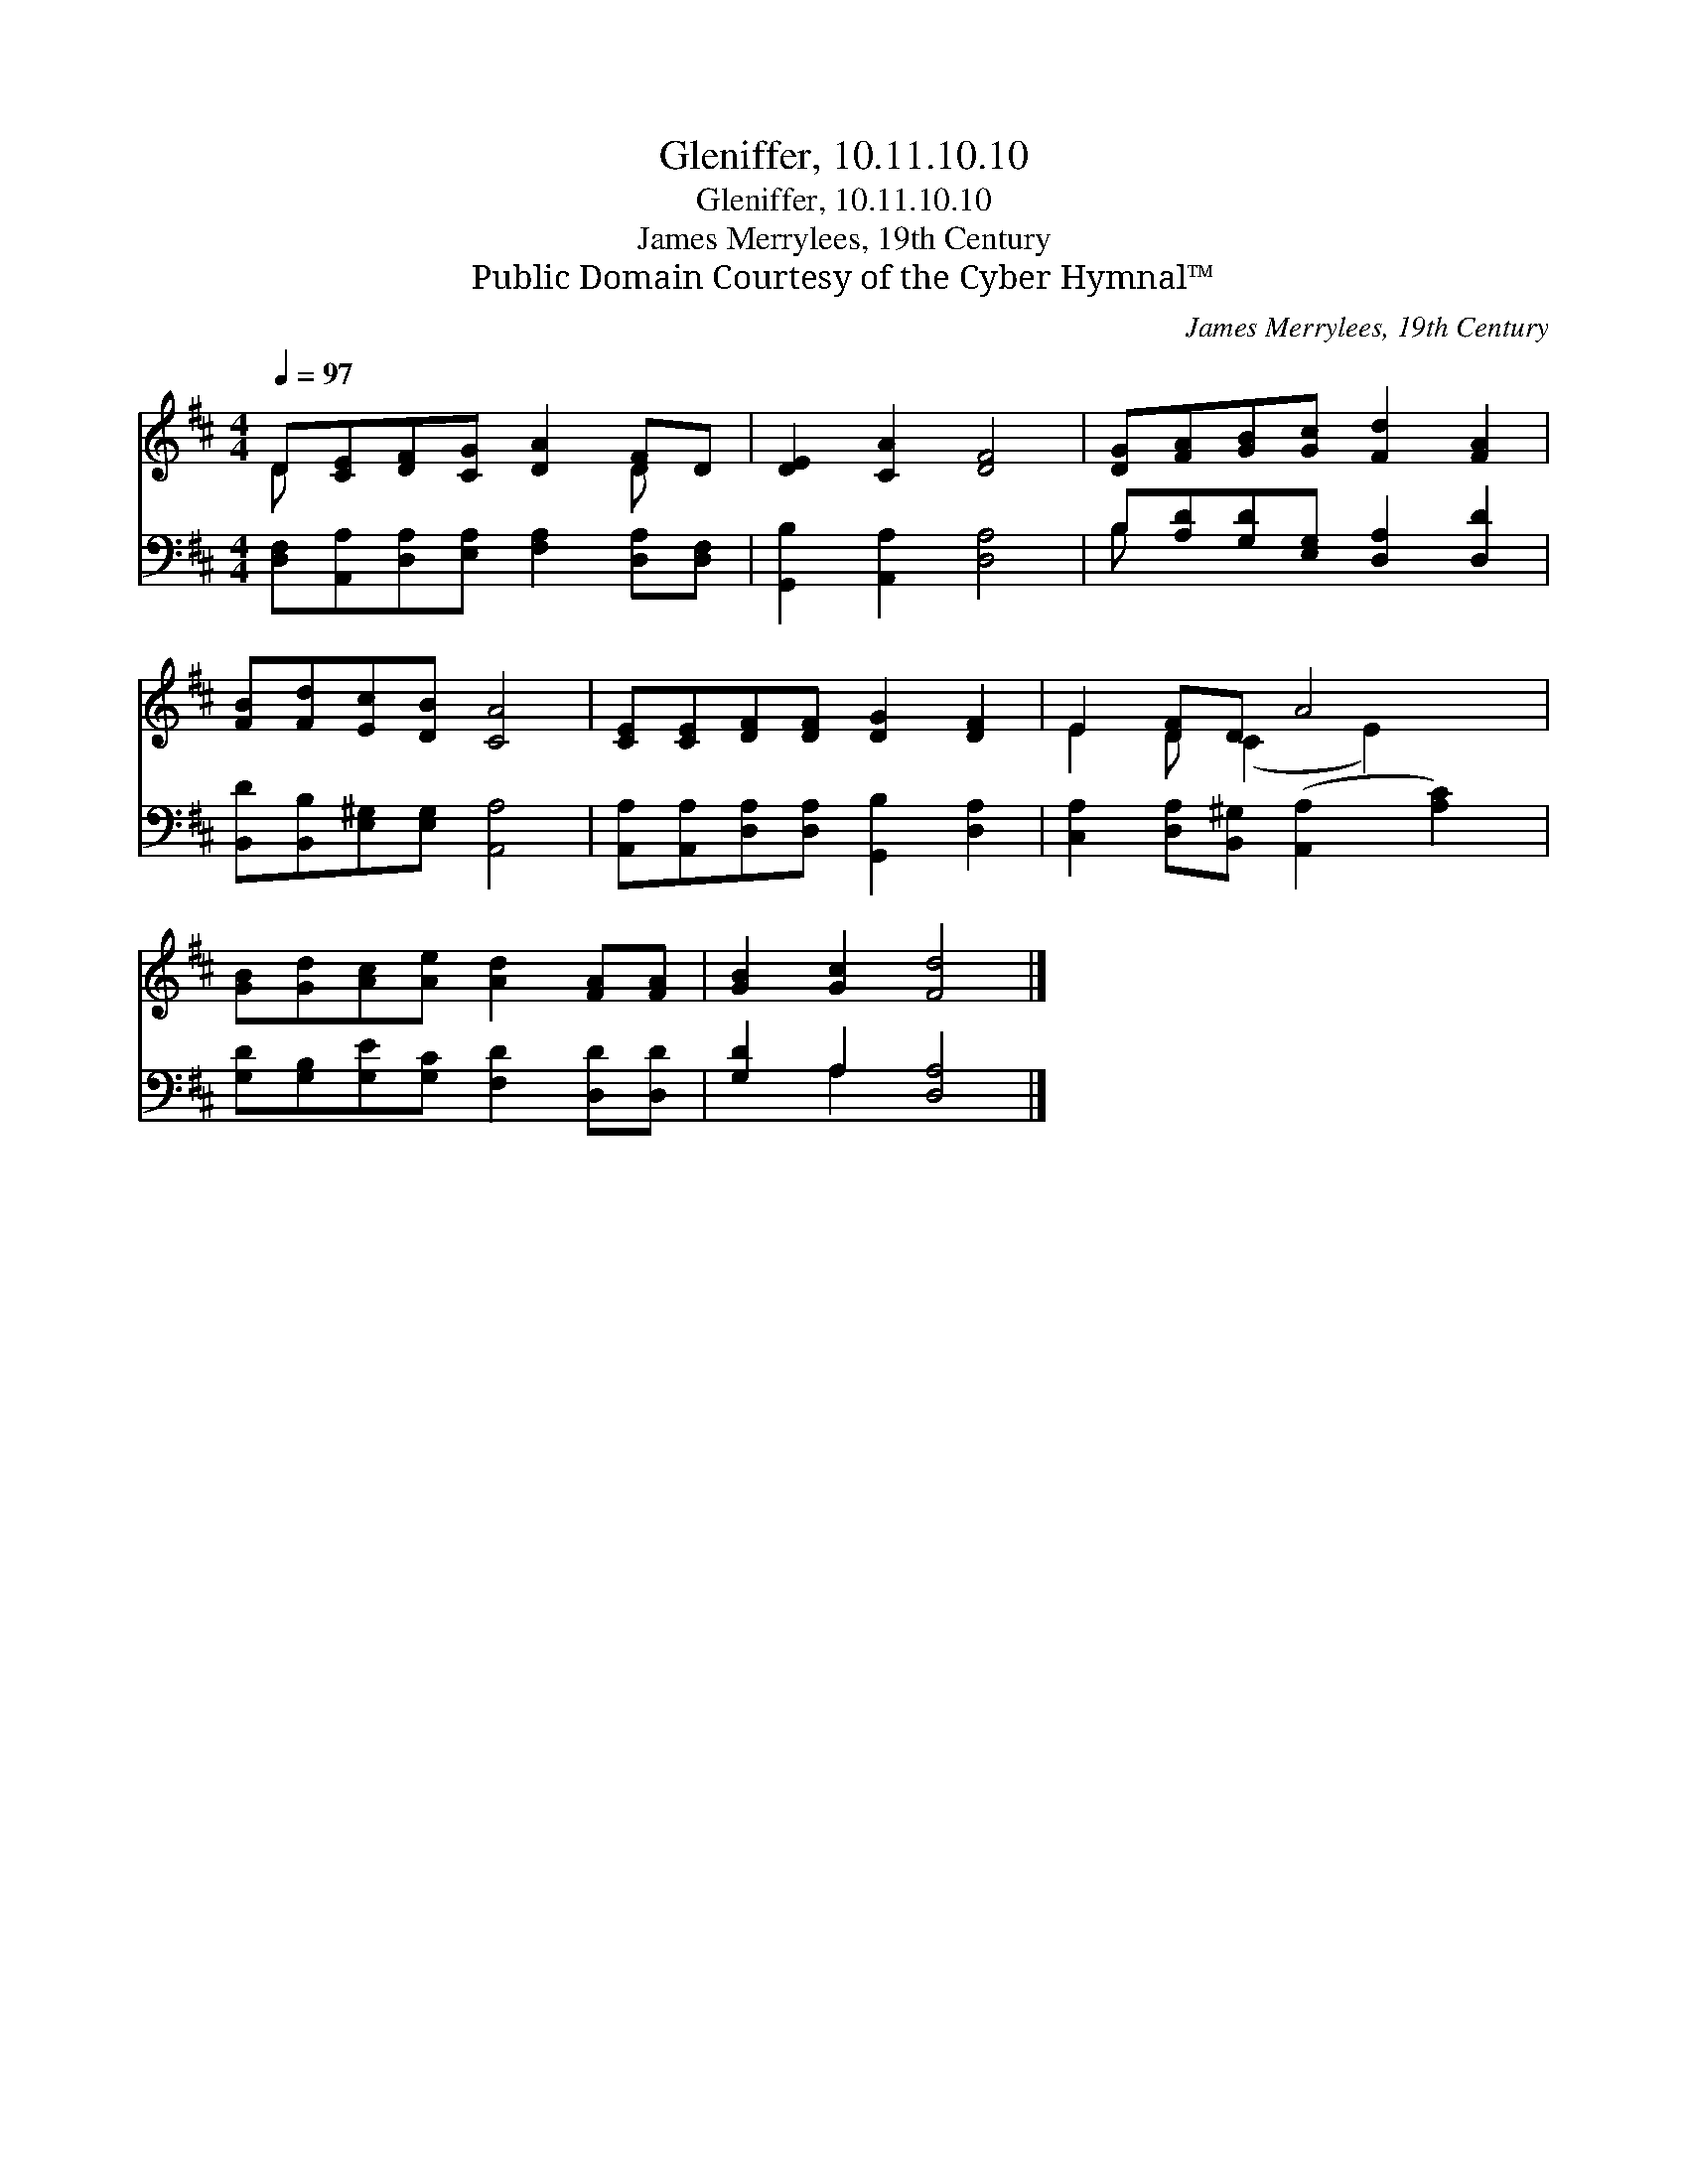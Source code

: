 X:1
T:Gleniffer, 10.11.10.10
T:Gleniffer, 10.11.10.10
T:James Merrylees, 19th Century
T:Public Domain Courtesy of the Cyber Hymnal™
C:James Merrylees, 19th Century
Z:Public Domain
Z:Courtesy of the Cyber Hymnal™
%%score ( 1 2 ) ( 3 4 )
L:1/8
Q:1/4=97
M:4/4
K:D
V:1 treble 
V:2 treble 
V:3 bass 
V:4 bass 
V:1
 D[CE][DF][CG] [DA]2 [DF]D | [DE]2 [CA]2 [DF]4 | [DG][FA][GB][Gc] [Fd]2 [FA]2 | %3
 [FB][Fd][Ec][DB] [CA]4 | [CE][CE][DF][DF] [DG]2 [DF]2 | E2 [DF]D A4 | %6
 [GB][Gd][Ac][Ae] [Ad]2 [FA][FA] | [GB]2 [Gc]2 [Fd]4 |] %8
V:2
 D x5 D x | x8 | x8 | x8 | x8 | E2 D (C2 E2) x | x8 | x8 |] %8
V:3
 [D,F,][A,,A,][D,A,][E,A,] [F,A,]2 [D,A,][D,F,] | [G,,B,]2 [A,,A,]2 [D,A,]4 | %2
 B,[A,D][G,D][E,G,] [D,A,]2 [D,D]2 | [B,,D][B,,B,][E,^G,][E,G,] [A,,A,]4 | %4
 [A,,A,][A,,A,][D,A,][D,A,] [G,,B,]2 [D,A,]2 | [C,A,]2 [D,A,][B,,^G,] ([A,,A,]2 [A,C]2) | %6
 [G,D][G,B,][G,E][G,C] [F,D]2 [D,D][D,D] | [G,D]2 A,2 [D,A,]4 |] %8
V:4
 x8 | x8 | B, x7 | x8 | x8 | x8 | x8 | x2 A,2 x4 |] %8

